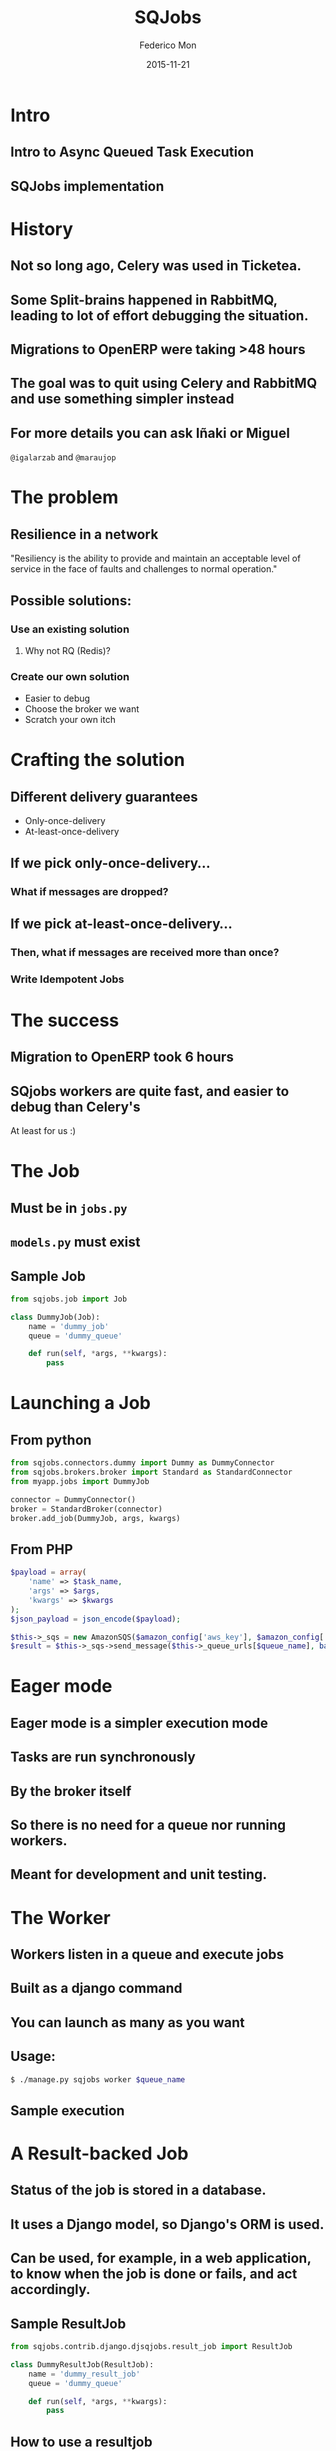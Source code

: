 #+TITLE: SQJobs
#+AUTHOR: Federico Mon
#+EMAIL: federico.mon@ticketea.com
#+DATE: 2015-11-21
#+OPTIONS: num:nil toc:nil todo:nil
#+REVEAL_ROOT: ./reveal.js/
# #+REVEAL_ROOT: https://cdnjs.cloudflare.com/ajax/libs/reveal.js/3.2.0/
#+REVEAL_EXTRA_CSS: ./custom.css
#+REVEAL_SLIDE_NUMBER: nil
#+REVEAL_THEME: league
#+REVEAL_BACKGROUND: #272822


* Intro
** Intro to Async Queued Task Execution
#+NAME:   fig:intro
[[./img/intro.png]]

** SQJobs implementation
#+NAME:   fig:sqjobs
[[./img/sqjobs1.png]]
# ** Sqjobs is a simple queue jobs system.
# ** Jobs are run asynchronously "in background"
# ** Jobs can be run even in other machines
# ** Because a Queue of jobs is used
# ** Several ends can create a Job
# ** Worker is the end where the job is consumed
# ** The worker is implemented in Python.
# ** The broker can be Python or other.
# ** At the moment, the broker is SQS.
# ** Cheatsheet

* History
** Not so long ago, Celery was used in Ticketea.
#+NAME:   fig:celery
[[./img/celery.gif]]
** Some Split-brains happened in RabbitMQ, leading to lot of effort debugging the situation.
#+NAME:   fig:splitbrain
[[./img/splitbrain.gif]]
# #+NAME:   fig:brain
# [[./img/brain.gif]]
*** 
#+NAME:   fig:issue
[[./img/maraujop1.png]]
*** 
#+NAME:   fig:issue2
[[./img/maraujop2.png]]

** Migrations to OpenERP were taking >48 hours
#+NAME:   fig:sleepy
[[./img/sleepy.gif]]

** The goal was to quit using Celery and RabbitMQ and use something simpler instead
#+NAME:   fig:rainbow
[[./img/rainbow.gif]]


** For more details you can ask Iñaki or Miguel
~@igalarzab~ and ~@maraujop~

* The problem
** Resilience in a network
"Resiliency is the ability to provide and maintain an acceptable
level of service in the face of faults and challenges to normal operation."
#+NAME:   fig:outage
[[./img/outage.gif]]

** Possible solutions:
*** Use an existing solution
**** Why not RQ (Redis)?
#+NAME:   fig:confused
[[./img/confused.gif]]
*** Create our own solution
#+NAME:   fig:ourselves
[[./img/ourselves.gif]]
#+ATTR_REVEAL: :frag appear
 * Easier to debug
 * Choose the broker we want
 * Scratch your own itch


* Crafting the solution
** Different delivery guarantees
#+ATTR_REVEAL: :frag appear
 * Only-once-delivery
 * At-least-once-delivery
** If we pick only-once-delivery...
*** What if messages are dropped?
# #+NAME:   fig:FAIL
# [[./img/fail.gif]]
#+NAME:   fig:messages_dropped
[[./img/messages_dropped.gif]]

** If we pick at-least-once-delivery...
*** Then, what if messages are received more than once?
#+NAME:   fig:double_fail
[[./img/double_fail.gif]]
*** Write Idempotent Jobs
#+NAME:   fig:Idempotence
[[./img/idem.gif]]

* The success
** Migration to OpenERP took 6 hours
#+NAME:   fig:applause
[[./img/applause.gif]]
** SQjobs workers are quite fast, and easier to debug than Celery's
At least for us :)
#+NAME:   fig:MELOCOTONAZO
[[./img/melocotonazo.gif]]

* The Job
** Must be in ~jobs.py~
** ~models.py~ must exist
** Sample Job
#+BEGIN_SRC python
from sqjobs.job import Job

class DummyJob(Job):
    name = 'dummy_job'
    queue = 'dummy_queue'
 
    def run(self, *args, **kwargs):
        pass
#+END_SRC

* Launching a Job
** From python
#+BEGIN_SRC python
from sqjobs.connectors.dummy import Dummy as DummyConnector
from sqjobs.brokers.broker import Standard as StandardConnector
from myapp.jobs import DummyJob

connector = DummyConnector()
broker = StandardBroker(connector)
broker.add_job(DummyJob, args, kwargs)
#+END_SRC

** From PHP
#+BEGIN_SRC php
$payload = array(
    'name' => $task_name,
    'args' => $args,
    'kwargs' => $kwargs
);
$json_payload = json_encode($payload);

$this->_sqs = new AmazonSQS($amazon_config['aws_key'], $amazon_config['aws_secret_key']);
$result = $this->_sqs->send_message($this->_queue_urls[$queue_name], base64_encode($json_payload));
#+END_SRC

* Eager mode
** Eager mode is a simpler execution mode
** Tasks are run synchronously
** By the broker itself
** So there is no need for a queue nor running workers.
** Meant for development and unit testing.

* The Worker
** Workers listen in a queue and execute jobs
** Built as a django command
** You can launch as many as you want
** Usage:
#+BEGIN_SRC bash
$ ./manage.py sqjobs worker $queue_name
#+END_SRC
** TODO Sample execution

* A Result-backed Job
** Status of the job is stored in a database.
** It uses a Django model, so Django's ORM is used.
** Can be used, for example, in a web application, to know when the job is done or fails, and act accordingly.
** Sample ResultJob
#+BEGIN_SRC python
from sqjobs.contrib.django.djsqjobs.result_job import ResultJob

class DummyResultJob(ResultJob):
    name = 'dummy_result_job'
    queue = 'dummy_queue'
 
    def run(self, *args, **kwargs):
        pass
#+END_SRC
** TODO How to use a resultjob

* A Periodic task
** Will be executed like if they were in a crontab.
** This requires another piece of software
called ~Beater~
** Cron ranges can be localized to a timezone
** And support daylight saving changes.
** Sample PeriodicJob
#+BEGIN_SRC python
from djsqjobs import PeriodicJob

class DummyPeriodicJob(PeriodicJob):
    name = "..."
    schedule = "1 0 * * *"
    timezone = "Europe/Madrid"
    created_on = datetime.today()
    next_execution = datetime.now() + 10 seconds
#+END_SRC

* The Beater
** A special component that queue jobs at the right moment.
** By waking up every certain time, check what jobs should be queued, and reprogram them.
** You can launch as many as you need.
** So if any of them dies, the others will queue your job.
** They use the django database to synchronise and launch the job only once.
** Despite your jobs should be idempotent.
** Usage:
#+BEGIN_SRC bash
$ ./manage.py sqjobs beater $queue_name
#+END_SRC

* Set up and Tear down
** Job execution is divided in three different stages:
~set_up~, ~run~, ~tear_down~
#+ATTR_REVEAL: :frag appear
 * Only ~run~ is mandatory
 * ~set_up~ would be called before run if exists
 * And ~tear_down~ right after ~run~ if exists.

** Sample Job
#+BEGIN_SRC python
from abc import abstractmethod, ABCMeta
from six import add_metaclass
import logging

logger = logging.getLogger('timed_job')

@add_metaclass(ABCMeta)
class TimedJob(Job):

    def set_up(self, *args, **kwargs):
        super(TimedJob, self).set_up(*args, **kwargs)
        self.start_time = datetime.now()

    def tear_down(self, *args, **kwargs):
        end_time = datetime.now()
        delta = end_time - self.start_time
        logger.info('%s finished in %d seconds' % (self.name, (delta * 1000).seconds))
        super(TimedJob, self).tear_down(*args, **kwargs)

    @abstractmethod
    def run(self, *args, **kwargs):
        raise NotImplementedError
#+END_SRC

* Failure and Success
** We can define failure and success methods
 ~on_success~ and ~on_failure~ methods will be called
depending on the output of our job execution.

** Example of ~on_success~ and ~on_failure~
#+BEGIN_SRC python
from abc import abstractmethod, ABCMeta
from six import add_metaclass
import logging

logger = logging.getLogger('logger_job')

@add_metaclass(ABCMeta)
class LoggerJob(Job):

    def on_success(self, *args, **kwargs):
        logger.log('Successfully finished job %s' % self.name)
        super(LoggerJob, self).on_success(*args, **kwargs)

    def on_failure(self, *args, **kwargs):
        logger.log('Failed job %s' % self.name)
        super(LoggerJob, self).on_failure(*args, **kwargs)

    @abstractmethod
    def run(self, *args, **kwargs):
        raise NotImplementedError
#+END_SRC
